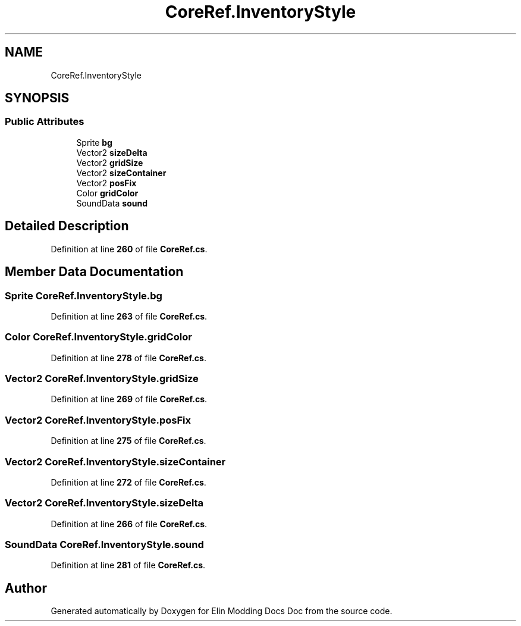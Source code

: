 .TH "CoreRef.InventoryStyle" 3 "Elin Modding Docs Doc" \" -*- nroff -*-
.ad l
.nh
.SH NAME
CoreRef.InventoryStyle
.SH SYNOPSIS
.br
.PP
.SS "Public Attributes"

.in +1c
.ti -1c
.RI "Sprite \fBbg\fP"
.br
.ti -1c
.RI "Vector2 \fBsizeDelta\fP"
.br
.ti -1c
.RI "Vector2 \fBgridSize\fP"
.br
.ti -1c
.RI "Vector2 \fBsizeContainer\fP"
.br
.ti -1c
.RI "Vector2 \fBposFix\fP"
.br
.ti -1c
.RI "Color \fBgridColor\fP"
.br
.ti -1c
.RI "SoundData \fBsound\fP"
.br
.in -1c
.SH "Detailed Description"
.PP 
Definition at line \fB260\fP of file \fBCoreRef\&.cs\fP\&.
.SH "Member Data Documentation"
.PP 
.SS "Sprite CoreRef\&.InventoryStyle\&.bg"

.PP
Definition at line \fB263\fP of file \fBCoreRef\&.cs\fP\&.
.SS "Color CoreRef\&.InventoryStyle\&.gridColor"

.PP
Definition at line \fB278\fP of file \fBCoreRef\&.cs\fP\&.
.SS "Vector2 CoreRef\&.InventoryStyle\&.gridSize"

.PP
Definition at line \fB269\fP of file \fBCoreRef\&.cs\fP\&.
.SS "Vector2 CoreRef\&.InventoryStyle\&.posFix"

.PP
Definition at line \fB275\fP of file \fBCoreRef\&.cs\fP\&.
.SS "Vector2 CoreRef\&.InventoryStyle\&.sizeContainer"

.PP
Definition at line \fB272\fP of file \fBCoreRef\&.cs\fP\&.
.SS "Vector2 CoreRef\&.InventoryStyle\&.sizeDelta"

.PP
Definition at line \fB266\fP of file \fBCoreRef\&.cs\fP\&.
.SS "SoundData CoreRef\&.InventoryStyle\&.sound"

.PP
Definition at line \fB281\fP of file \fBCoreRef\&.cs\fP\&.

.SH "Author"
.PP 
Generated automatically by Doxygen for Elin Modding Docs Doc from the source code\&.
